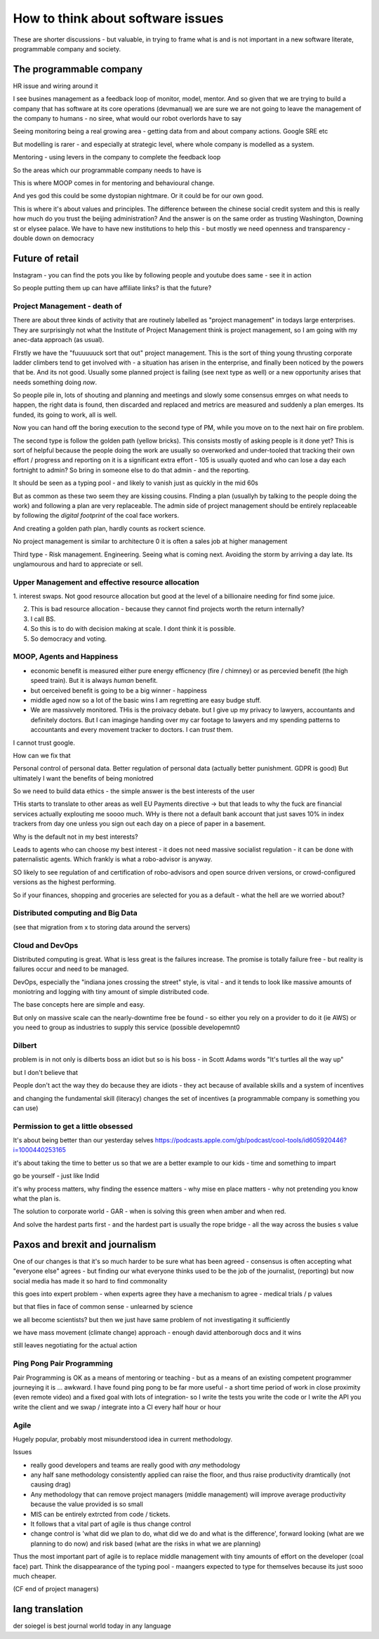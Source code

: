==================================
How to think about software issues
==================================

These are shorter discussions - but valuable, in trying to frame what
is and is not important in a new software literate, programmable
company and society.


The programmable company
------------------------

HR issue and wiring around it

I see busines management as a feedback loop of monitor, model, mentor.  And so given that we are trying to build a company that has software at its core operations (devmanual) we are sure we are not going to leave the management of the company to humans - no siree, what would our robot overlords have to say


Seeing monitoring being a real growing area - getting data from and about company actions. Google SRE etc

But modelling is rarer - and especially at strategic level, where whole company is modelled as a system.

Mentoring - using levers in the company to complete the feedback loop 

So the areas which our programmable company needs to have is 

This is where MOOP comes in for mentoring and behavioural change.

And yes god this could be some dystopian nightmare. Or it could be for our own good.

This is where it's about values and principles.  The difference between the chinese social credit system and this is really how much do you trust the beijing administration? And the answer is on the same order as trusting Washington, Downing st or elysee palace.  We have to have new institutions to help this - but mostly we need openness and transparency - double down on democracy 

Future of retail
----------------
Instagram - you can find the pots you like by following people and youtube does same - see it in action

So people putting them up can have affiliate links? is that the future? 


Project Management - death of 
=============================

There are about three kinds of activity that are routinely labelled as
"project management" in todays large enterprises.  They are
surprisingly not what the Institute of Project Management think is
project management, so I am going with my anec-data approach (as
usual).

FIrstly we have the "fuuuuuuck sort that out" project management.
This is the sort of thing young thrusting corporate ladder climbers
tend to get involved with - a situation has arisen in the enterprise,
and finally been noticed by the powers that be.  And its not good.
Usually some planned project is failing (see next type as well) or a
new opportunity arises that needs something doing *now*.

So people pile in, lots of shouting and planning and meetings and
slowly some consensus emrges on what needs to happen, the right data
is found, then discarded and replaced and metrics are measured and
suddenly a plan emerges.  Its funded, its going to work, all is well.

Now you can hand off the boring execution to the second type of PM,
while you move on to the next hair on fire problem.


The second type is follow the golden path (yellow bricks).  This consists
mostly of asking people is it done yet?  This is sort of helpful because the people doing the
work are usually so overworked and under-tooled that tracking their own effort / progress and
reporting on it is a significant extra effort - 105 is usually quoted and who can lose a day each fortnight to admin? So bring in someone else to do that admin - and the reporting.

It should be seen as a typing pool - and likely to vanish just as quickly in the mid 60s

But as common as these two seem they are kissing cousins.  FInding a plan (usuallyh by talking to the people doing the work) and following a plan are very replaceable.  The admin side of project management should be entirely replaceable by following the *digital footprint* of the coal face workers.

And creating a golden path plan, hardly counts as rockert science.

No project management is similar to architecture 0 it is often a sales job at higher management

Third type - Risk management.
Engineering. Seeing what is coming next. Avoiding the storm by arriving a day late.
Its unglamourous and hard to appreciate or sell.

Upper Management and effective resource allocation
==================================================

1. interest swaps.  Not good resource allocation but good at the level
of a billionaire needing for find some juice.

2. This is bad resource allocation - because they cannot find projects worth the return internally?

3. I call BS.

4. So this is to do with decision making at scale.  I dont think it is possible.

5. So democracy and voting.


MOOP, Agents and Happiness
===========================

* economic benefit is measured either pure energy efficnency (fire / chimney) or
  as percevied benefit (the high speed train). But it is always *human* benefit.

* but oerceived benefit is going to be a big winner - happiness

* middle aged now so a lot of the basic wins I am regretting are easy budge stuff.

* We are massivvely monitored. THis is the proivacy debate.  but I give up my privacy to lawyers, accountants and definitely doctors.  But I can imaginge handing over my car footage to lawyers and my spending patterns to accountants and every movement tracker to doctors.  I can *trust* them.

I cannot trust google.

How can we fix that

Personal control of personal data.
Better regulation of personal data (actually better punishment. GDPR is good)
But ultimately I want the benefits of being moniotred

So we need to build data ethics - the simple answer is the best interests of the user

THis starts to translate to other areas as well
EU Payments directive -> but that leads to why the fuck are financial services actually explouting me soooo much.  WHy is there not a default bank account that just saves 10% in index trackers from day one unless you sign out each day on a piece of paper in a basement.

Why is the default not in my best interests?

Leads to agents who can choose my best interest - it does not need massive socialist regulation - it can be done with paternalistic agents.  Which frankly is what a robo-advisor is anyway.

SO likely to see regulation of and certification of robo-advisors and open source driven versions, or crowd-configured versions as the highest performing.

So if your finances, shopping and groceries are selected for you as a default - what the hell are we worried about?


Distributed computing and Big Data
==================================

(see that migration from x to storing data around the servers)

Cloud and DevOps
================

Distributed computing is great.
What is less great is the failures increase.
The promise is totally failure free - but reality is failures occur and need to
be managed.

DevOps, especially the "indiana jones crossing the street" style, is
vital - and it tends to look like massive amounts of moniotring and
logging with tiny amount of simple distributed code.

The base concepts here are simple and easy.

But only on massive scale can the nearly-downtime free be found - so either you rely on a provider to do it (ie AWS) or you need to group as industries to supply this service (possible developemnt0

Dilbert
=======
problem is in not only is dilberts boss an idiot but so is his boss - in Scott Adams words "It's turtles all the way up"

but I don't believe that

People don't act the way they do because they are idiots - they act because of available skills and a system of incentives

and changing the fundamental skill (literacy) changes the set of incentives (a programmable company is something you can use)

Permission to get a little obsessed
===================================

It's about being better than our yesterday selves
https://podcasts.apple.com/gb/podcast/cool-tools/id605920446?i=1000440253165

it's about taking the time to better us so that we are a better example to our kids - time and something to impart

go be yourself - just like Indid

it's why process matters, why finding the essence matters - why mise en place matters - why not pretending you know what the plan is.

The solution to corporate world - GAR - when is solving this green when amber and when red. 

And solve the hardest parts first - and the hardest part is usually the rope bridge - all the way across the busies s value


Paxos and brexit and journalism
--------------------------------

One of our changes is that it's so much harder to be sure what has been agreed - consensus is often accepting what "everyone else" agrees - but finding our what everyone thinks used to be the job of the journalist, (reporting) but now social
media has made it so hard to find commonality

this goes into expert problem - when experts agree they have a mechanism to agree - medical trials / p values 

but that flies in face of common sense - unlearned by science

we all become scientists? but then we just have same problem of not investigating it sufficiently 

we have mass movement (climate change)
approach - enough david attenborough docs and it wins

still
leaves negotiating for the actual action 



Ping Pong Pair Programming
==========================

Pair Programming is OK as a means of mentoring or teaching - but as a means of an existing competent programmer journeying it is ... awkward.   I have found ping pong to be far more useful - a short time period of work in close proximity (even remote video) and a fixed goal with lots of integration- so I write the tests you write the code or I write the API you write the client and we swap / integrate into a CI every half hour or hour



Agile
=====

Hugely popular, probably most misunderstood idea in current methodology.

Issues

* really good developers and teams are really good with *any* methodology
* any half sane methodology consistently applied can raise the floor, and thus raise productivity dramtically (not causing drag)
* Any methodology that can remove project managers (middle management) will
  improve average productivity because the value provided is so small
* MIS can be entirely extrcted from code / tickets.
* It follows that a vital part of agile is thus change control
* change control is 'what did we plan to do, what did we do and what is the difference', forward looking (what are we planning to do now) and risk based (what are the risks in what we are planning)

Thus the most important part of agile is to replace middle management with tiny amounts of effort on the developer (coal face) part.  Think the disappearance of the typing pool - maangers expected to type for themselves because its just sooo much cheaper.

(CF end of project managers)

lang translation 
-----------------

der soiegel is best journal world today 
in any language 

